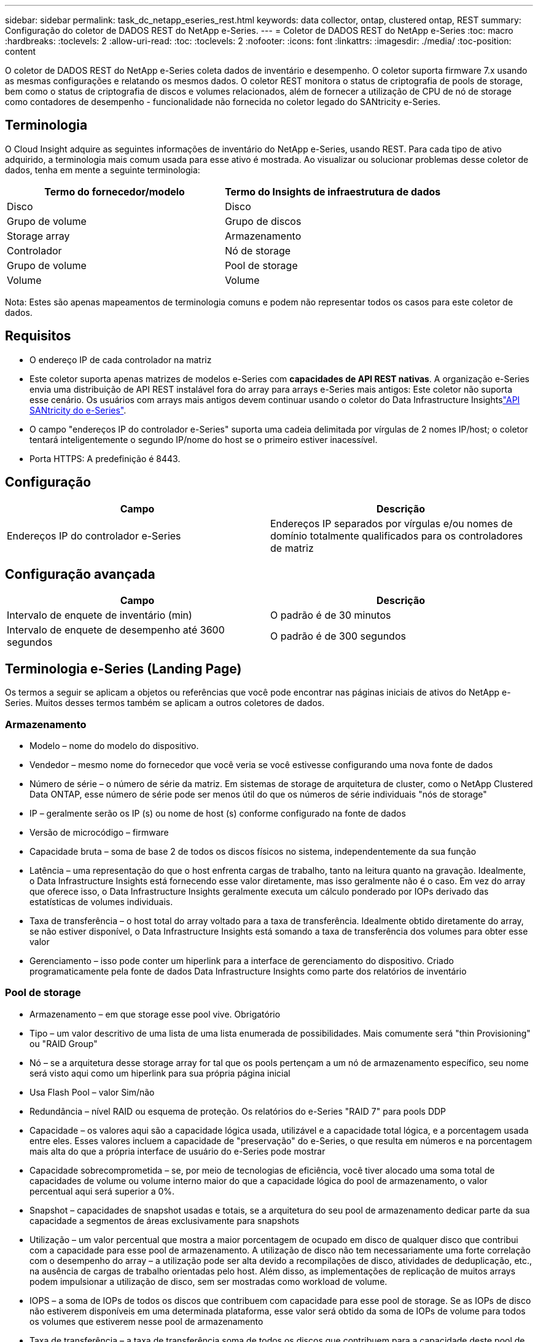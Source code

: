 ---
sidebar: sidebar 
permalink: task_dc_netapp_eseries_rest.html 
keywords: data collector, ontap, clustered ontap, REST 
summary: Configuração do coletor de DADOS REST do NetApp e-Series. 
---
= Coletor de DADOS REST do NetApp e-Series
:toc: macro
:hardbreaks:
:toclevels: 2
:allow-uri-read: 
:toc: 
:toclevels: 2
:nofooter: 
:icons: font
:linkattrs: 
:imagesdir: ./media/
:toc-position: content


[role="lead"]
O coletor de DADOS REST do NetApp e-Series coleta dados de inventário e desempenho. O coletor suporta firmware 7.x usando as mesmas configurações e relatando os mesmos dados. O coletor REST monitora o status de criptografia de pools de storage, bem como o status de criptografia de discos e volumes relacionados, além de fornecer a utilização de CPU de nó de storage como contadores de desempenho - funcionalidade não fornecida no coletor legado do SANtricity e-Series.



== Terminologia

O Cloud Insight adquire as seguintes informações de inventário do NetApp e-Series, usando REST. Para cada tipo de ativo adquirido, a terminologia mais comum usada para esse ativo é mostrada. Ao visualizar ou solucionar problemas desse coletor de dados, tenha em mente a seguinte terminologia:

[cols="2*"]
|===
| Termo do fornecedor/modelo | Termo do Insights de infraestrutura de dados 


| Disco | Disco 


| Grupo de volume | Grupo de discos 


| Storage array | Armazenamento 


| Controlador | Nó de storage 


| Grupo de volume | Pool de storage 


| Volume | Volume 
|===
Nota: Estes são apenas mapeamentos de terminologia comuns e podem não representar todos os casos para este coletor de dados.



== Requisitos

* O endereço IP de cada controlador na matriz
* Este coletor suporta apenas matrizes de modelos e-Series com *capacidades de API REST nativas*. A organização e-Series envia uma distribuição de API REST instalável fora do array para arrays e-Series mais antigos: Este coletor não suporta esse cenário. Os usuários com arrays mais antigos devem continuar usando o coletor do Data Infrastructure Insightslink:task_dc_na_eseries.html["API SANtricity do e-Series"].
* O campo "endereços IP do controlador e-Series" suporta uma cadeia delimitada por vírgulas de 2 nomes IP/host; o coletor tentará inteligentemente o segundo IP/nome do host se o primeiro estiver inacessível.
* Porta HTTPS: A predefinição é 8443.




== Configuração

[cols="2*"]
|===
| Campo | Descrição 


| Endereços IP do controlador e-Series | Endereços IP separados por vírgulas e/ou nomes de domínio totalmente qualificados para os controladores de matriz 
|===


== Configuração avançada

[cols="2*"]
|===
| Campo | Descrição 


| Intervalo de enquete de inventário (min) | O padrão é de 30 minutos 


| Intervalo de enquete de desempenho até 3600 segundos | O padrão é de 300 segundos 
|===


== Terminologia e-Series (Landing Page)

Os termos a seguir se aplicam a objetos ou referências que você pode encontrar nas páginas iniciais de ativos do NetApp e-Series. Muitos desses termos também se aplicam a outros coletores de dados.



=== Armazenamento

* Modelo – nome do modelo do dispositivo.
* Vendedor – mesmo nome do fornecedor que você veria se você estivesse configurando uma nova fonte de dados
* Número de série – o número de série da matriz. Em sistemas de storage de arquitetura de cluster, como o NetApp Clustered Data ONTAP, esse número de série pode ser menos útil do que os números de série individuais "nós de storage"
* IP – geralmente serão os IP (s) ou nome de host (s) conforme configurado na fonte de dados
* Versão de microcódigo – firmware
* Capacidade bruta – soma de base 2 de todos os discos físicos no sistema, independentemente da sua função
* Latência – uma representação do que o host enfrenta cargas de trabalho, tanto na leitura quanto na gravação. Idealmente, o Data Infrastructure Insights está fornecendo esse valor diretamente, mas isso geralmente não é o caso. Em vez do array que oferece isso, o Data Infrastructure Insights geralmente executa um cálculo ponderado por IOPs derivado das estatísticas de volumes individuais.
* Taxa de transferência – o host total do array voltado para a taxa de transferência. Idealmente obtido diretamente do array, se não estiver disponível, o Data Infrastructure Insights está somando a taxa de transferência dos volumes para obter esse valor
* Gerenciamento – isso pode conter um hiperlink para a interface de gerenciamento do dispositivo. Criado programaticamente pela fonte de dados Data Infrastructure Insights como parte dos relatórios de inventário  




=== Pool de storage

* Armazenamento – em que storage esse pool vive. Obrigatório
* Tipo – um valor descritivo de uma lista de uma lista enumerada de possibilidades. Mais comumente será "thin Provisioning" ou "RAID Group"
* Nó – se a arquitetura desse storage array for tal que os pools pertençam a um nó de armazenamento específico, seu nome será visto aqui como um hiperlink para sua própria página inicial
* Usa Flash Pool – valor Sim/não
* Redundância – nível RAID ou esquema de proteção. Os relatórios do e-Series "RAID 7" para pools DDP
* Capacidade – os valores aqui são a capacidade lógica usada, utilizável e a capacidade total lógica, e a porcentagem usada entre eles. Esses valores incluem a capacidade de "preservação" do e-Series, o que resulta em números e na porcentagem mais alta do que a própria interface de usuário do e-Series pode mostrar
* Capacidade sobrecomprometida – se, por meio de tecnologias de eficiência, você tiver alocado uma soma total de capacidades de volume ou volume interno maior do que a capacidade lógica do pool de armazenamento, o valor percentual aqui será superior a 0%.
* Snapshot – capacidades de snapshot usadas e totais, se a arquitetura do seu pool de armazenamento dedicar parte da sua capacidade a segmentos de áreas exclusivamente para snapshots
* Utilização – um valor percentual que mostra a maior porcentagem de ocupado em disco de qualquer disco que contribui com a capacidade para esse pool de armazenamento. A utilização de disco não tem necessariamente uma forte correlação com o desempenho do array – a utilização pode ser alta devido a recompilações de disco, atividades de deduplicação, etc., na ausência de cargas de trabalho orientadas pelo host. Além disso, as implementações de replicação de muitos arrays podem impulsionar a utilização de disco, sem ser mostradas como workload de volume.
* IOPS – a soma de IOPs de todos os discos que contribuem com capacidade para esse pool de storage. Se as IOPs de disco não estiverem disponíveis em uma determinada plataforma, esse valor será obtido da soma de IOPs de volume para todos os volumes que estiverem nesse pool de armazenamento
* Taxa de transferência – a taxa de transferência soma de todos os discos que contribuem para a capacidade deste pool de armazenamento. Se a taxa de transferência do disco não estiver disponível em uma determinada plataforma, esse valor será obtido a partir da soma de volume para todos os volumes instalados neste pool de armazenamento




=== Nó de storage

* Armazenamento – em que storage array esse nó faz parte. Obrigatório
* Parceiro HA – em plataformas onde um nó fará failover para um e apenas um outro nó, ele geralmente será visto aqui
* Estado – saúde do nó. Disponível apenas quando o array estiver saudável o suficiente para ser inventariado por uma fonte de dados
* Modelo – nome do modelo do nó
* Versão – nome da versão do dispositivo.
* Número de série – o número de série do nó
* Memória – memória base 2, se disponível
* Utilização – geralmente um número de utilização da CPU ou, no caso do NetApp ONTAP, um índice de tensão do controlador. No momento, a utilização não está disponível para o NetApp e-Series
* IOPS – um número que representa os IOPs orientados pelo host neste controlador. Idealmente obtido diretamente do array, se não estiver disponível, ele será calculado somando todas as IOPs para volumes que pertencem exclusivamente a esse nó.
* Latência – um número que representa a latência típica do host ou o tempo de resposta neste controlador. Idealmente obtido diretamente do array, se não estiver disponível, ele será calculado executando um cálculo ponderado de IOPs a partir de volumes que pertencem exclusivamente a esse nó.
* Taxa de transferência – um número que representa a taxa de transferência orientada pelo host neste controlador. Idealmente obtido diretamente do array, se não estiver disponível, ele será calculado somando toda a taxa de transferência para volumes que pertencem exclusivamente a esse nó.
* Processadores – contagem de CPU




== Solução de problemas

Informações adicionais sobre este coletor de dados podem ser encontradas na link:concept_requesting_support.html["Suporte"] página ou no link:reference_data_collector_support_matrix.html["Matriz de suporte do Data Collector"].
